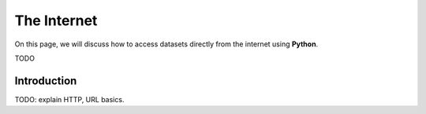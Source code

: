 .. _python-web:

============
The Internet
============

On this page, we will discuss how to access datasets directly from the internet using **Python**. 

TODO

Introduction
============

TODO: explain HTTP, URL basics.